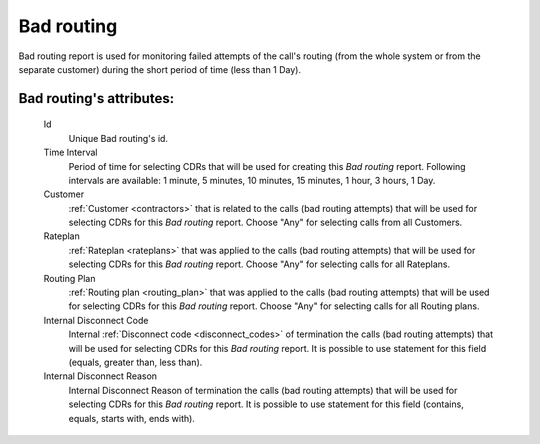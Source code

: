 
Bad routing
~~~~~~~~~~~

Bad routing report is used for monitoring failed attempts of the call's routing  (from the whole system or from the separate customer) during the short period of time (less than 1 Day).


**Bad routing**'s attributes:
`````````````````````````````
    Id
       Unique Bad routing's id.
    Time Interval
       Period of time for selecting CDRs that will be used for creating this *Bad routing* report. Following intervals are available: 1 minute, 5 minutes, 10 minutes, 15 minutes, 1 hour, 3 hours, 1 Day.
    Customer
       :ref:`Customer <contractors>` that is related to the calls (bad routing attempts) that will be used for selecting CDRs for this *Bad routing* report. Choose "Any" for selecting calls from all Customers.
    Rateplan
       :ref:`Rateplan <rateplans>` that was applied to the calls (bad routing attempts) that will be used for selecting CDRs for this *Bad routing* report. Choose "Any" for selecting calls for all Rateplans.
    Routing Plan
       :ref:`Routing plan <routing_plan>` that was applied to the calls (bad routing attempts) that will be used for selecting CDRs for this *Bad routing* report. Choose "Any" for selecting calls for all Routing plans.
    Internal Disconnect Code
       Internal :ref:`Disconnect code <disconnect_codes>` of termination the calls (bad routing attempts) that will be used for selecting CDRs for this *Bad routing* report. It is possible to use statement for this field (equals, greater than, less than).
    Internal Disconnect Reason
       Internal Disconnect Reason of termination the calls (bad routing attempts) that will be used for selecting CDRs for this *Bad routing* report. It is possible to use statement for this field (contains, equals, starts with, ends with).


